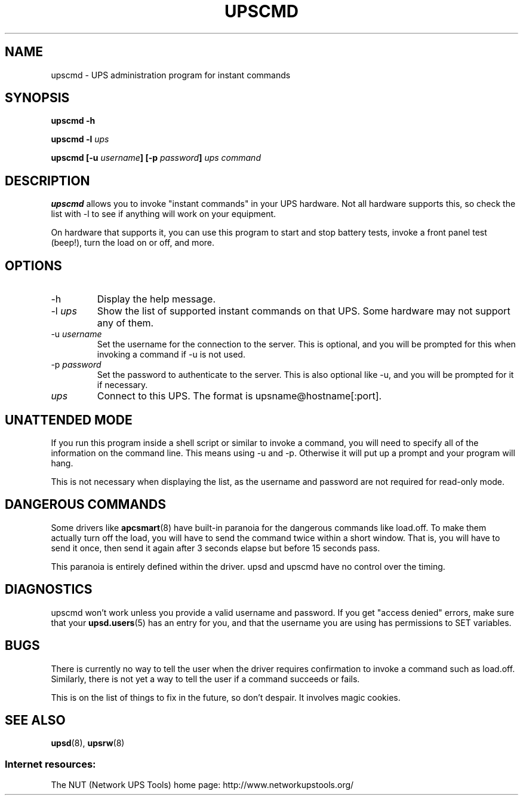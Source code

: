 .TH UPSCMD 8 "Sat May 10 2003" "" "Network UPS Tools (NUT)" 
.SH NAME
upscmd \- UPS administration program for instant commands
.SH SYNOPSIS
.B upscmd \-h

.B upscmd \-l \fIups\fR

.B upscmd [\-u \fIusername\fB] [\-p \fIpassword\fB] \fIups\fB \fIcommand\fR

.SH DESCRIPTION

.B upscmd 
allows you to invoke "instant commands" in your UPS hardware.
Not all hardware supports this, so check the list with \-l to see if
anything will work on your equipment.

On hardware that supports it, you can use this program to start and stop
battery tests, invoke a front panel test (beep!), turn the load on or off,
and more.

.SH OPTIONS

.IP \-h
Display the help message.

.IP "\-l \fIups\fR"
Show the list of supported instant commands on that UPS.  Some hardware
may not support any of them.

.IP "\-u \fIusername\fR"
Set the username for the connection to the server.  This is optional, and
you will be prompted for this when invoking a command if \-u is not used.

.IP "\-p \fIpassword\fR"
Set the password to authenticate to the server.  This is also optional 
like \-u, and you will be prompted for it if necessary.

.IP \fIups\fR
Connect to this UPS.  The format is upsname@hostname[:port].  

.SH UNATTENDED MODE

If you run this program inside a shell script or similar to invoke
a command, you will need to specify all of the information on the command
line.  This means using \-u and \-p.  Otherwise it will put up a prompt and
your program will hang.

This is not necessary when displaying the list, as the username and
password are not required for read\(hyonly mode.

.SH DANGEROUS COMMANDS

Some drivers like \fBapcsmart\fR(8) have built\(hyin paranoia for the
dangerous commands like load.off.  To make them actually turn off the
load, you will have to send the command twice within a short window.
That is, you will have to send it once, then send it again after 3
seconds elapse but before 15 seconds pass.

This paranoia is entirely defined within the driver.  upsd and upscmd have
no control over the timing.

.SH DIAGNOSTICS

upscmd won't work unless you provide a valid username and password.  If
you get "access denied" errors, make sure that your \fBupsd.users\fR(5) has
an entry for you, and that the username you are using has permissions to
SET variables.

.SH BUGS

There is currently no way to tell the user when the driver requires
confirmation to invoke a command such as load.off.  Similarly, there is
not yet a way to tell the user if a command succeeds or fails.

This is on the list of things to fix in the future, so don't despair.
It involves magic cookies.

.SH SEE ALSO
\fBupsd\fR(8), \fBupsrw\fR(8)

.SS Internet resources:
The NUT (Network UPS Tools) home page: http://www.networkupstools.org/
